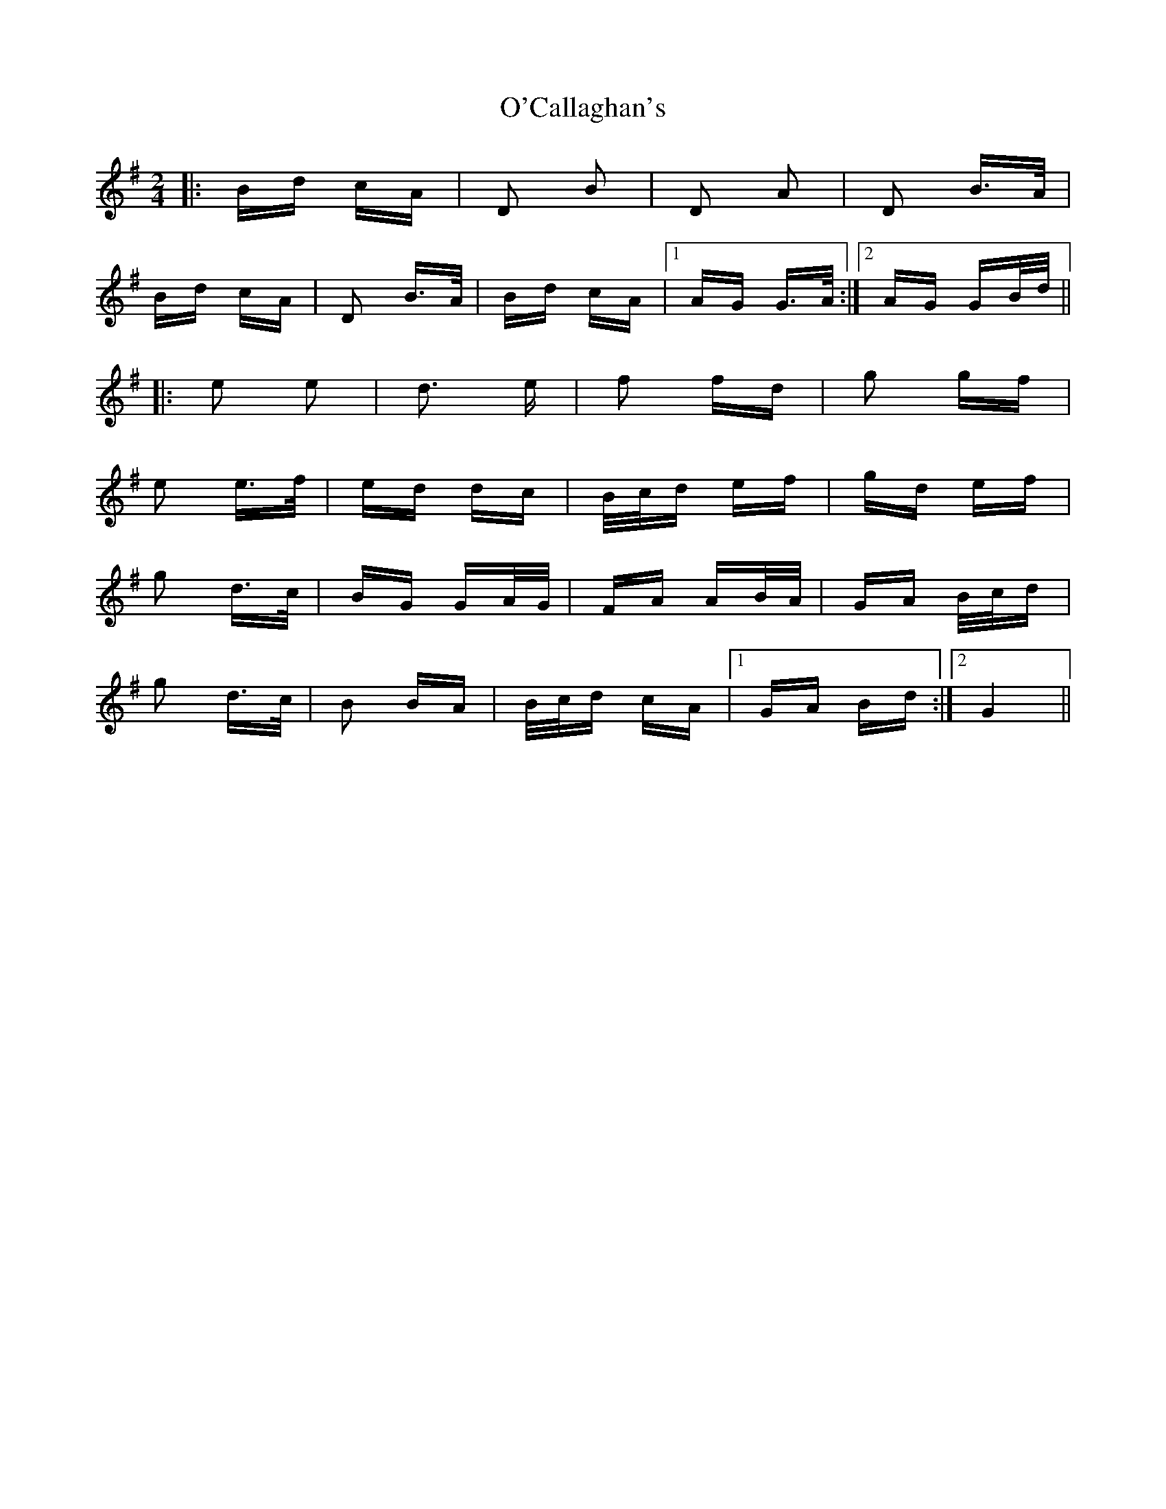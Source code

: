 X: 29793
T: O'Callaghan's
R: polka
M: 2/4
K: Gmajor
|:Bd cA|D2 B2|D2 A2|D2 B>A|
Bd cA|D2 B>A|Bd cA|1 AG G>A:|2 AG GB/d/||
|:e2 e2|d3 e|f2 fd|g2 gf|
e2 e>f|ed dc|B/c/d ef|gd ef|
g2 d>c|BG GA/G/|FA AB/A/|GA B/c/d|
g2 d>c|B2 BA|B/c/d cA|1 GA Bd:|2 G4||


